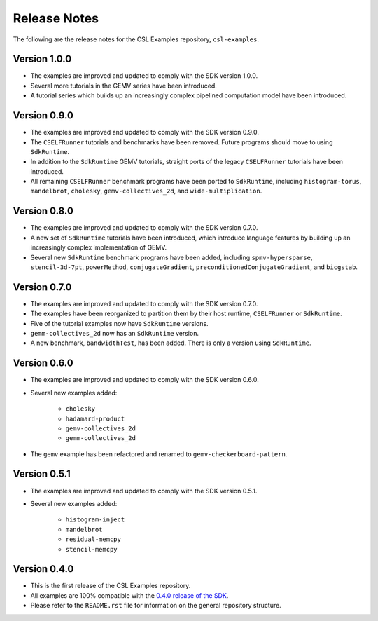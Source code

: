 Release Notes
=============

The following are the release notes for the CSL Examples repository,
``csl-examples``.

Version 1.0.0
-------------

- The examples are improved and updated to comply with the SDK version 1.0.0.

- Several more tutorials in the GEMV series have been introduced.

- A tutorial series which builds up an increasingly complex
  pipelined computation model have been introduced.

Version 0.9.0
-------------

- The examples are improved and updated to comply with the SDK version 0.9.0.

- The ``CSELFRunner`` tutorials and benchmarks have been removed. Future
  programs should move to using ``SdkRuntime``.

- In addition to the ``SdkRuntime`` GEMV tutorials, straight ports of the
  legacy ``CSELFRunner`` tutorials have been introduced.

- All remaining ``CSELFRunner`` benchmark programs have been ported to
  ``SdkRuntime``, including ``histogram-torus``, ``mandelbrot``, ``cholesky``,
  ``gemv-collectives_2d``, and ``wide-multiplication``.

Version 0.8.0
-------------

- The examples are improved and updated to comply with the SDK version 0.7.0.

- A new set of ``SdkRuntime`` tutorials have been introduced, which
  introduce language features by building up an increasingly complex
  implementation of GEMV.

- Several new ``SdkRuntime`` benchmark programs have been added, including
  ``spmv-hypersparse``, ``stencil-3d-7pt``, ``powerMethod``,
  ``conjugateGradient``, ``preconditionedConjugateGradient``, and
  ``bicgstab``.

Version 0.7.0
-------------

- The examples are improved and updated to comply with the SDK version 0.7.0.

- The examples have been reorganized to partition them by their host
  runtime, ``CSELFRunner`` or ``SdkRuntime``.

- Five of the tutorial examples now have ``SdkRuntime`` versions.

- ``gemm-collectives_2d`` now has an ``SdkRuntime`` version.

- A new benchmark, ``bandwidthTest``, has been added. There is only
  a version using ``SdkRuntime``.

Version 0.6.0
-------------

- The examples are improved and updated to comply with the SDK version 0.6.0.

- Several new examples added:

    - ``cholesky``
    - ``hadamard-product``
    - ``gemv-collectives_2d``
    - ``gemm-collectives_2d``

- The ``gemv`` example has been refactored and renamed to
  ``gemv-checkerboard-pattern``.

Version 0.5.1
-------------

- The examples are improved and updated to comply with the SDK version 0.5.1.

- Several new examples added:

    - ``histogram-inject``
    - ``mandelbrot``
    - ``residual-memcpy``
    - ``stencil-memcpy``

Version 0.4.0
-------------

- This is the first release of the CSL Examples repository. 

- All examples are 100% compatible with the
  `0.4.0 release of the SDK <https://sdk.cerebras.net>`_.

- Please refer to the ``README.rst`` file for information on the general
  repository structure.
